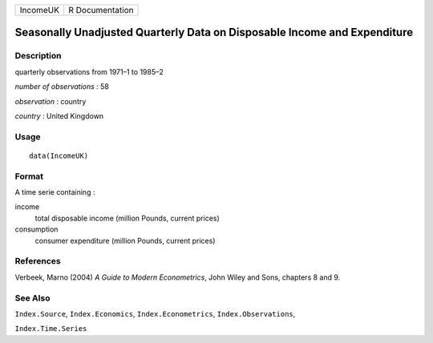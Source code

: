 +----------+-----------------+
| IncomeUK | R Documentation |
+----------+-----------------+

Seasonally Unadjusted Quarterly Data on Disposable Income and Expenditure
-------------------------------------------------------------------------

Description
~~~~~~~~~~~

quarterly observations from 1971–1 to 1985–2

*number of observations* : 58

*observation* : country

*country* : United Kingdown

Usage
~~~~~

::

    data(IncomeUK)

Format
~~~~~~

A time serie containing :

income
    total disposable income (million Pounds, current prices)

consumption
    consumer expenditure (million Pounds, current prices)

References
~~~~~~~~~~

Verbeek, Marno (2004) *A Guide to Modern Econometrics*, John Wiley and
Sons, chapters 8 and 9.

See Also
~~~~~~~~

``Index.Source``, ``Index.Economics``, ``Index.Econometrics``,
``Index.Observations``,

``Index.Time.Series``
